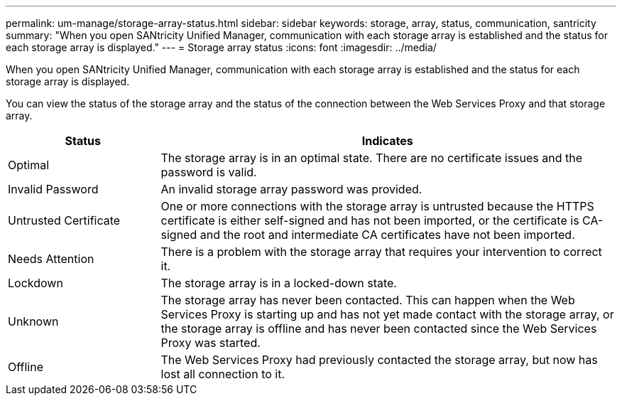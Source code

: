 ---
permalink: um-manage/storage-array-status.html
sidebar: sidebar
keywords: storage, array, status, communication, santricity
summary: "When you open SANtricity Unified Manager, communication with each storage array is established and the status for each storage array is displayed."
---
= Storage array status
:icons: font
:imagesdir: ../media/

[.lead]
When you open SANtricity Unified Manager, communication with each storage array is established and the status for each storage array is displayed.

You can view the status of the storage array and the status of the connection between the Web Services Proxy and that storage array.

[cols="25h,~",options="header"]
|===
| Status| Indicates
a|
Optimal
a|
The storage array is in an optimal state. There are no certificate issues and the password is valid.
a|
Invalid Password
a|
An invalid storage array password was provided.
a|
Untrusted Certificate
a|
One or more connections with the storage array is untrusted because the HTTPS certificate is either self-signed and has not been imported, or the certificate is CA-signed and the root and intermediate CA certificates have not been imported.
a|
Needs Attention
a|
There is a problem with the storage array that requires your intervention to correct it.
a|
Lockdown
a|
The storage array is in a locked-down state.
a|
Unknown
a|
The storage array has never been contacted. This can happen when the Web Services Proxy is starting up and has not yet made contact with the storage array, or the storage array is offline and has never been contacted since the Web Services Proxy was started.
a|
Offline
a|
The Web Services Proxy had previously contacted the storage array, but now has lost all connection to it.
|===

